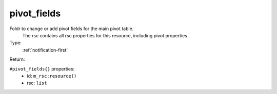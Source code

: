 .. _pivot_fields:

pivot_fields
^^^^^^^^^^^^

Foldr to change or add pivot fields for the main pivot table. 
 The rsc contains all rsc properties for this resource, including pivot properties. 


Type: 
    :ref:`notification-first`

Return: 
    

``#pivot_fields{}`` properties:
    - id: ``m_rsc:resource()``
    - rsc: ``list``
